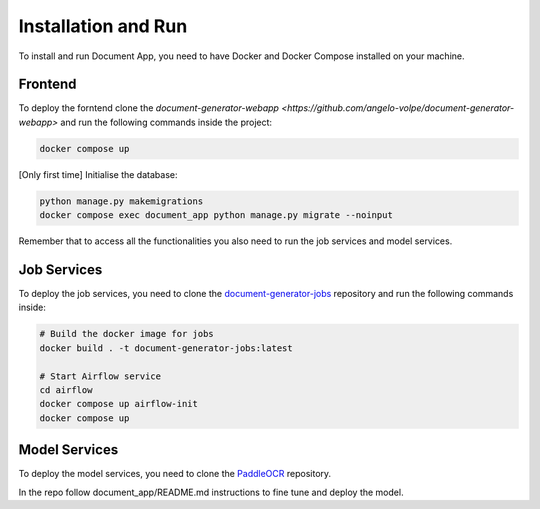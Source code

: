 Installation and Run
====================
To install and run Document App, you need to have Docker and Docker Compose installed on your machine.

Frontend
--------
To deploy the forntend clone the `document-generator-webapp <https://github.com/angelo-volpe/document-generator-webapp>` and run the following commands inside the project:

.. code-block:: bash

   docker compose up

[Only first time] Initialise the database:

.. code-block:: bash

    python manage.py makemigrations
    docker compose exec document_app python manage.py migrate --noinput

Remember that to access all the functionalities you also need to run the job services and model services.

Job Services
------------

To deploy the job services, you need to clone the `document-generator-jobs <https://github.com/angelo-volpe/document-generator-jobs>`_ 
repository and run the following commands inside:

.. code-block:: bash
    
    # Build the docker image for jobs
    docker build . -t document-generator-jobs:latest

    # Start Airflow service
    cd airflow
    docker compose up airflow-init
    docker compose up

Model Services
--------------
To deploy the model services, you need to clone the `PaddleOCR <https://github.com/angelo-volpe/PaddleOCR>`_
repository.

In the repo follow document_app/README.md instructions to fine tune and deploy the model.
